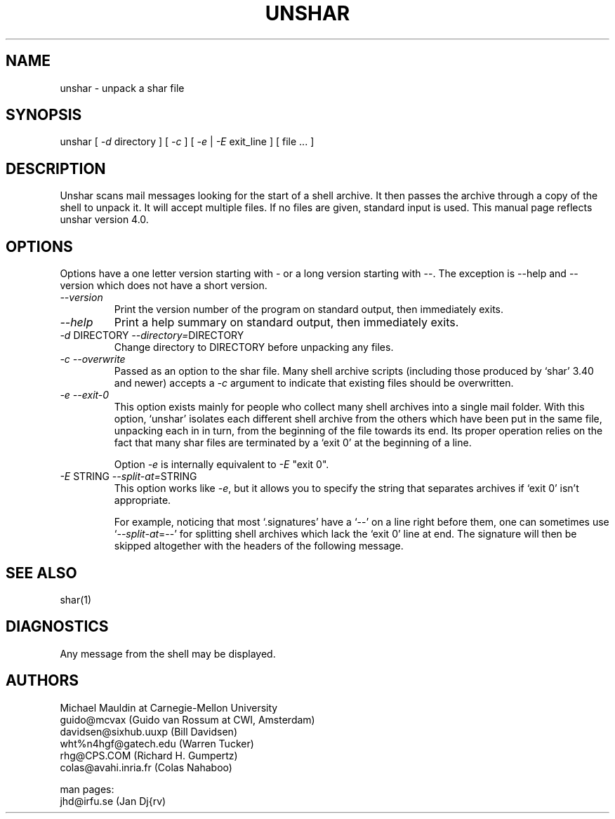 .TH UNSHAR 1 "August 12, 1990"
.SH NAME
unshar \- unpack a shar file
.SH SYNOPSIS
unshar [ \f2\-d\f1 directory ] [ \f2\-c\f1 ] [ \f2\-e\f1 | \f2\-E\f1 exit_line ] [ file ... ]
.SH DESCRIPTION
.PP
Unshar scans mail messages looking for the start of a shell archive. It
then passes the archive through a copy of the shell to unpack it. It
will accept multiple files. If no files are given, standard input is used.
This manual page reflects unshar version 4.0.
.SH OPTIONS
.PP
Options have a one letter version starting with \- or a long version starting
with \--. The exception is \-\-help and \-\-version which does not have
a short version.
.IP "\f2\-\-version\f1"
Print the version number of the program on standard output,
then immediately exits.
.IP "\f2\-\-help\f1"
Print a help summary on standard output, then immediately exits.
.IP "\f2\-d\f1 DIRECTORY  \f2\-\-directory=\f1DIRECTORY"
Change directory to DIRECTORY before unpacking any files.
.IP "\f2\-c\f1  \f2\-\-overwrite\f1"
Passed as an option to the shar file.  Many shell archive scripts
(including those produced by `shar' 3.40 and newer) accepts a \f2\-c\f1
argument to indicate that existing files should be overwritten.
.IP "\f2\-e\f1  \f2\-\-exit-0\f1"
This option exists mainly for people who collect many shell
archives into a single mail folder.  With this option, `unshar'
isolates each different shell archive from the others which have
been put in the same file, unpacking each in in turn, from the
beginning of the file towards its end.  Its proper operation
relies on the fact that many shar files are terminated by a
`exit 0' at the beginning of a line.

Option \f2\-e\f1 is internally equivalent to \f2\-E\f1 "exit 0".
.IP "\f2\-E\f1 STRING  \f2\-\-split-at=\f1STRING"
This option works like \f2\-e\f1, but it allows you to specify the
string that separates archives if `exit 0' isn't appropriate.

For example, noticing that most `.signatures' have a `\-\-' on a
line right before them, one can sometimes use `\f2\-\-split-at\f1=\-\-' for
splitting shell archives which lack the `exit 0' line at end.  The
signature will then be skipped altogether with the headers of the
following message.
.SH SEE ALSO
shar(1)
.SH DIAGNOSTICS
Any message from the shell may be displayed.
.SH AUTHORS
.nf
Michael Mauldin at Carnegie-Mellon University
guido@mcvax (Guido van Rossum at CWI, Amsterdam)
davidsen@sixhub.uuxp (Bill Davidsen)
wht%n4hgf@gatech.edu (Warren Tucker)
rhg@CPS.COM (Richard H. Gumpertz)
colas@avahi.inria.fr (Colas Nahaboo)

man pages:
jhd@irfu.se (Jan Dj{rv)
.fi
.PP
